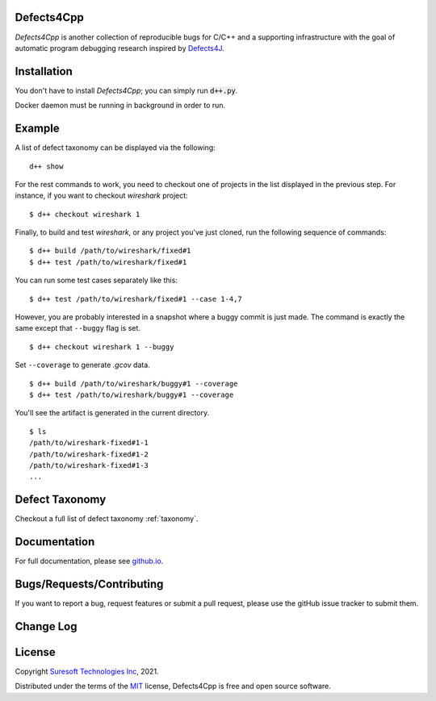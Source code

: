 Defects4Cpp
===========
.. begin abstract

|gitHub-actions-badge| |taxonomy-badge| |docs| |tests-badge| |coverage-badge|

`Defects4Cpp` is another collection of reproducible bugs for C/C++ and a supporting infrastructure with the goal of automatic program debugging research
inspired by `Defects4J`_.

.. _`Defects4J`: https://github.com/rjust/defects4j
.. |github-actions-badge| image:: https://github.com/Suresoft-GLaDOS/defects4cpp/actions/workflows/build.yml/badge.svg
   :alt: Build

.. |taxonomy-badge| image:: https://github.com/Suresoft-GLaDOS/defects4cpp/actions/workflows/taxonomy.yml/badge.svg
   :alt: Taxonomy

.. |docs| image:: https://github.com/Suresoft-GLaDOS/defects4cpp/actions/workflows/deploy-gh-pages.yml/badge.svg
   :alt: Docs

.. |tests-badge| image:: https://suresoft-glados.github.io/defects4cpp/reports/junit/tests-badge.svg?dummy=8484744
   :target: https://suresoft-glados.github.io/defects4cpp/reports/junit/report.html
   :alt: Tests

.. |coverage-badge| image:: https://suresoft-glados.github.io/defects4cpp/reports/coverage/coverage-badge.svg?dummy=8484744
   :target: https://suresoft-glados.github.io/defects4cpp/reports/coverage/index.html
   :alt: Coverage Status

.. end abstract

Installation
============
.. begin installation

You don't have to install `Defects4Cpp`; you can simply run :code:`d++.py`.

Docker daemon must be running in background in order to run.

.. end installation

Example
=======
.. begin example

A list of defect taxonomy can be displayed via the following:

::

    d++ show

For the rest commands to work, you need to checkout one of projects in the list displayed in the previous step.
For instance, if you want to checkout `wireshark` project:

::

    $ d++ checkout wireshark 1

Finally, to build and test `wireshark`, or any project you've just cloned, run the following sequence of commands:

::

    $ d++ build /path/to/wireshark/fixed#1
    $ d++ test /path/to/wireshark/fixed#1

You can run some test cases separately like this:

::

    $ d++ test /path/to/wireshark/fixed#1 --case 1-4,7

However, you are probably interested in a snapshot where a buggy commit is just made.
The command is exactly the same except that ``--buggy`` flag is set.

::

    $ d++ checkout wireshark 1 --buggy

Set ``--coverage`` to generate `.gcov` data.

::

    $ d++ build /path/to/wireshark/buggy#1 --coverage
    $ d++ test /path/to/wireshark/buggy#1 --coverage

You'll see the artifact is generated in the current directory.

::

    $ ls
    /path/to/wireshark-fixed#1-1
    /path/to/wireshark-fixed#1-2
    /path/to/wireshark-fixed#1-3
    ...


.. end example

Defect Taxonomy
===============
Checkout a full list of defect taxonomy :ref:`taxonomy`.

Documentation
=============

For full documentation, please see `github.io`_.

.. _`github.io`: https://suresoft-glados.github.io/defects4cpp/

Bugs/Requests/Contributing
==========================
.. begin contribute

If you want to report a bug, request features or submit a pull request,
please use the gitHub issue tracker to submit them.

.. end contribute

Change Log
==========
.. begin changelog

.. end changelog

License
=======
.. begin license

Copyright `Suresoft Technologies Inc`_, 2021.

Distributed under the terms of the `MIT`_ license, Defects4Cpp is free and open source software.

.. _`MIT`: https://github.com/Suresoft-GLaDOS/defects4cpp/blob/main/LICENSE
.. _`Suresoft Technologies Inc`: http://www.suresofttech.com/en/main/index.php

.. end license
